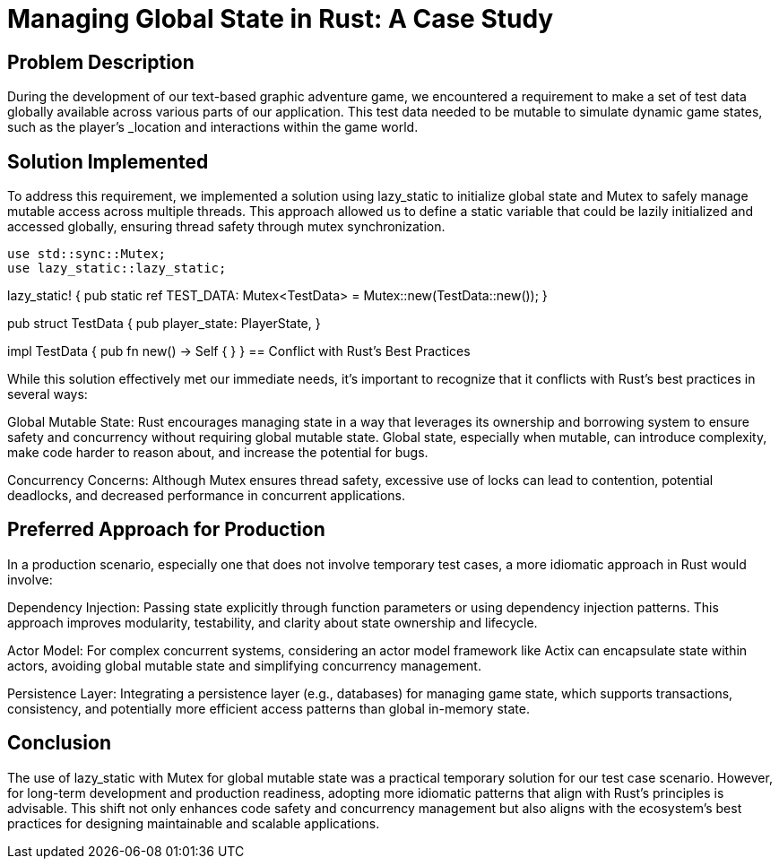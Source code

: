 = Managing Global State in Rust: A Case Study

== Problem Description

During the development of our text-based graphic adventure game, we encountered a requirement to make a set of test data globally available across various parts of our application. This test data needed to be mutable to simulate dynamic game states, such as the player's _location and interactions within the game world.

== Solution Implemented

To address this requirement, we implemented a solution using lazy_static to initialize global state and Mutex to safely manage mutable access across multiple threads. This approach allowed us to define a static variable that could be lazily initialized and accessed globally, ensuring thread safety through mutex synchronization.

[source,rust]
use std::sync::Mutex;
use lazy_static::lazy_static;

lazy_static! {
pub static ref TEST_DATA: Mutex<TestData> = Mutex::new(TestData::new());
}

pub struct TestData {
pub player_state: PlayerState,
// Additional fields as needed
}

impl TestData {
pub fn new() -> Self {
// Initialization logic
}
}
== Conflict with Rust's Best Practices

While this solution effectively met our immediate needs, it's important to recognize that it conflicts with Rust's best practices in several ways:

Global Mutable State: Rust encourages managing state in a way that leverages its ownership and borrowing system to ensure safety and concurrency without requiring global mutable state. Global state, especially when mutable, can introduce complexity, make code harder to reason about, and increase the potential for bugs.

Concurrency Concerns: Although Mutex ensures thread safety, excessive use of locks can lead to contention, potential deadlocks, and decreased performance in concurrent applications.

== Preferred Approach for Production

In a production scenario, especially one that does not involve temporary test cases, a more idiomatic approach in Rust would involve:

Dependency Injection: Passing state explicitly through function parameters or using dependency injection patterns. This approach improves modularity, testability, and clarity about state ownership and lifecycle.

Actor Model: For complex concurrent systems, considering an actor model framework like Actix can encapsulate state within actors, avoiding global mutable state and simplifying concurrency management.

Persistence Layer: Integrating a persistence layer (e.g., databases) for managing game state, which supports transactions, consistency, and potentially more efficient access patterns than global in-memory state.

== Conclusion

The use of lazy_static with Mutex for global mutable state was a practical temporary solution for our test case scenario. However, for long-term development and production readiness, adopting more idiomatic patterns that align with Rust's principles is advisable. This shift not only enhances code safety and concurrency management but also aligns with the ecosystem's best practices for designing maintainable and scalable applications.
